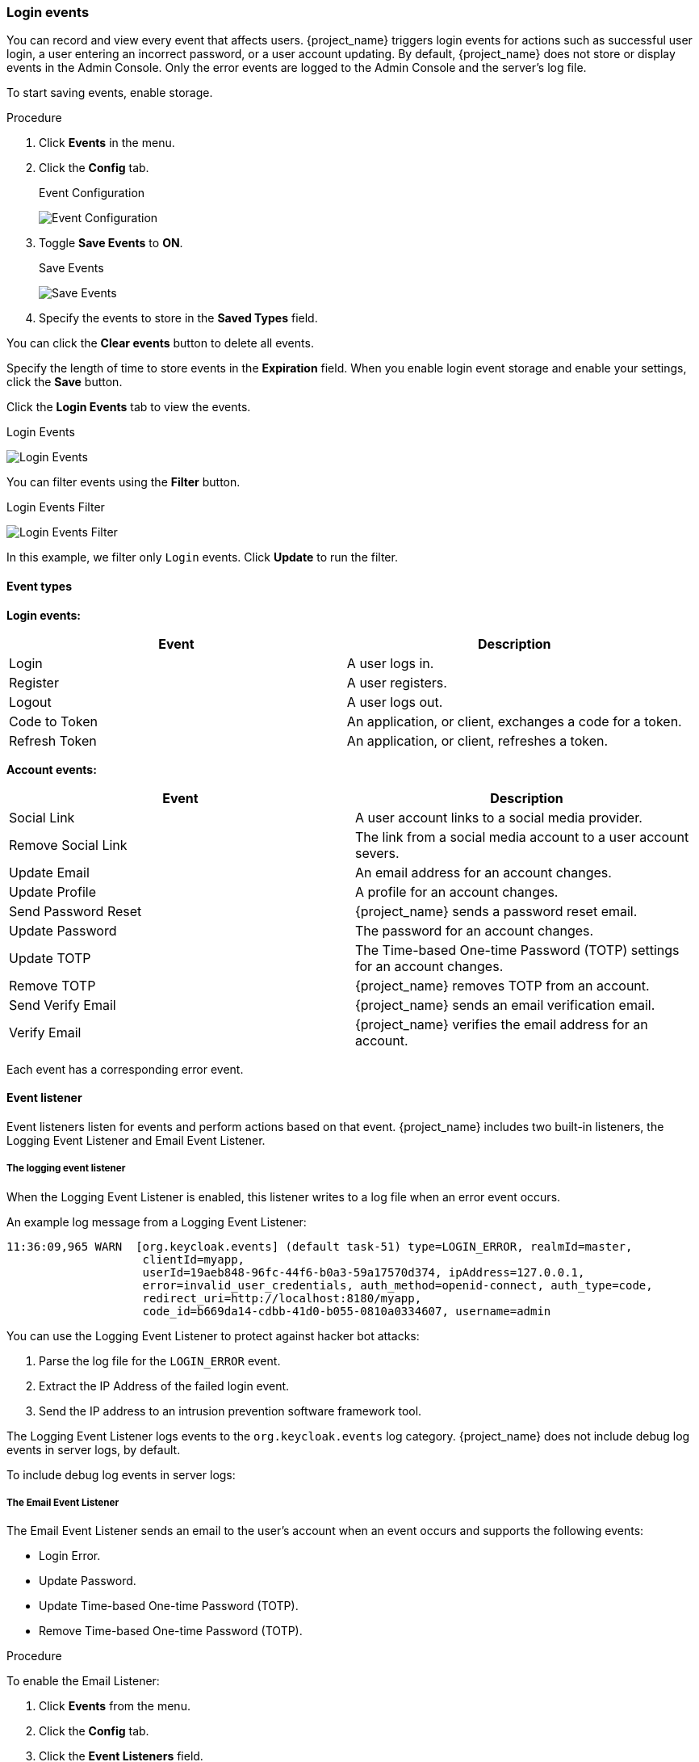 
=== Login events

You can record and view every event that affects users. {project_name} triggers login events for actions such as successful user login, a user entering an incorrect password, or a user account updating. By default, {project_name} does not store or display events in the Admin Console. Only the error events are logged to the Admin Console and the server’s log file.

To start saving events, enable storage.

.Procedure
. Click *Events* in the menu.
. Click the *Config* tab.
+
.Event Configuration
image:{project_images}/login-events-config.png[Event Configuration]
+
. Toggle *Save Events* to *ON*.
+
.Save Events
image:{project_images}/login-events-settings.png[Save Events]
+
. Specify the events to store in the *Saved Types* field.

You can click the *Clear events* button to delete all events.

Specify the length of time to store events in the *Expiration* field. When you enable login event storage and enable your settings, click the *Save* button.

Click the *Login Events* tab to view the events.

.Login Events
image:{project_images}/login-events.png[Login Events]

You can filter events using the *Filter* button.

.Login Events Filter
image:{project_images}/login-events-filter.png[Login Events Filter]

In this example, we filter only `Login` events. Click *Update* to run the filter.

==== Event types

*Login events:*

[cols="2",options="header"]
|===
|Event |Description
|Login
|A user logs in.

|Register
|A user registers.

|Logout
|A user logs out.

|Code to Token
|An application, or client, exchanges a code for a token.

|Refresh Token
|An application, or client, refreshes a token.

|===

*Account events:*

[cols="2",options="header"]
|===
|Event |Description
|Social Link
|A user account links to a social media provider.

|Remove Social Link
|The link from a social media account to a user account severs.

|Update Email
|An email address for an account changes.

|Update Profile
|A profile for an account changes.

|Send Password Reset
|{project_name} sends a password reset email.

|Update Password
|The password for an account changes.

|Update TOTP
|The Time-based One-time Password (TOTP) settings for an account changes.

|Remove TOTP
|{project_name} removes TOTP from an account.

|Send Verify Email
|{project_name} sends an email verification email.

|Verify Email
|{project_name} verifies the email address for an account.

|===

Each event has a corresponding error event.

==== Event listener

Event listeners listen for events and perform actions based on that event. {project_name} includes two built-in listeners, the Logging Event Listener and Email Event Listener.

===== The logging event listener
When the Logging Event Listener is enabled, this listener writes to a log file when an error event occurs.

An example log message from a Logging Event Listener:

----
11:36:09,965 WARN  [org.keycloak.events] (default task-51) type=LOGIN_ERROR, realmId=master,
                    clientId=myapp,
                    userId=19aeb848-96fc-44f6-b0a3-59a17570d374, ipAddress=127.0.0.1,
                    error=invalid_user_credentials, auth_method=openid-connect, auth_type=code,
                    redirect_uri=http://localhost:8180/myapp,
                    code_id=b669da14-cdbb-41d0-b055-0810a0334607, username=admin
----

You can use the Logging Event Listener to protect against hacker bot attacks:

. Parse the log file for the `LOGIN_ERROR` event.
. Extract the IP Address of the failed login event.
. Send the IP address to an intrusion prevention software framework tool.

The Logging Event Listener logs events to the `org.keycloak.events` log category. {project_name} does not include debug log events in server logs, by default.

To include debug log events in server logs:

ifeval::["{kc_dist}" == "quarkus"]
. Change the log level for the `org.keycloak.events` category
. Change the log level used by the Logging Event listener.

To change the log level used by the Logging Event listener, add the following:

[source,bash]
----
bin/kc.[sh|bat] start --spi-events-listener-success-level=info --spi-events-listener-error-level=error
----

The valid values for log levels are `debug`, `info`, `warn`, `error`, and `fatal`.
endif::[]

ifeval::["{kc_dist}" == "wildfly"]
. Edit the `standalone.xml` file.
. Change the log level used by the Logging Event listener.

Alternately, you can configure the log level for `org.keycloak.events`.

For example, to change the log level add the following:

[source,xml]
----
<subsystem xmlns="urn:jboss:domain:logging:...">
    ...
    <logger category="org.keycloak.events">
        <level name="DEBUG"/>
    </logger>
</subsystem>
----

To change the log level used by the Logging Event listener, add the following:

[source,xml]
----
<subsystem xmlns="urn:jboss:domain:keycloak-server:...">
    ...
    <spi name="eventsListener">
      <provider name="jboss-logging" enabled="true">
        <properties>
          <property name="success-level" value="info"/>
          <property name="error-level" value="error"/>
        </properties>
      </provider>
    </spi>
</subsystem>
----

The valid values for log levels are `debug`, `info`, `warn`, `error`, and `fatal`.
endif::[]

===== The Email Event Listener

The Email Event Listener sends an email to the user's account when an event occurs and supports the following events:

* Login Error.
* Update Password.
* Update Time-based One-time Password (TOTP).
* Remove Time-based One-time Password (TOTP).

.Procedure

To enable the Email Listener:

. Click *Events* from the menu.
. Click the *Config* tab.
. Click the *Event Listeners* field.
. Select `email`.

ifeval::["{kc_dist}" == "quarkus"]
You can exclude events by using the `--spi-events-listener-email-exclude-events` argument. For example:

[source,bash]
----
kc.[sh|bat] --spi-events-listener-email-exclude-events=UPDATE_TOTP,REMOVE_TOTP
----

You can set a maximum length of the Event detail in the database by using the `--spi-events-listener-email-exclude-events` argument. This setting is useful if a field (for example, redirect_uri) is long. For example:

[source,bash]
----
kc.[sh|bat] --spi-events-listener-email-max-detail-length=1000
----
endif::[]

ifeval::["{kc_dist}" == "wildfly"]
You can exclude events by editing the `standalone.xml`, `standalone-ha.xml`, or `domain.xml` configuration files included in your distribution. For example:

[source,xml]
----
<spi name="eventsListener">
  <provider name="email" enabled="true">
    <properties>
      <property name="exclude-events" value="[&quot;UPDATE_TOTP&quot;,&quot;REMOVE_TOTP&quot;]"/>
    </properties>
  </provider>
</spi>
----

You can set a maximum length of the Event detail in the database by editing the `standalone.xml`, `standalone-ha.xml`, or `domain.xml` configuration files. This setting is useful if a field (for example, redirect_uri) is long. For example:

[source,xml]
----
<spi name="eventsStore">
    <provider name="jpa" enabled="true">
        <properties>
            <property name="max-detail-length" value="1000"/>
        </properties>
    </provider>
</spi>
----

See the link:{installguide_link}[{installguide_name}] for more details on the location of the `standalone.xml`, `standalone-ha.xml`, or `domain.xml` files.
endif::[]